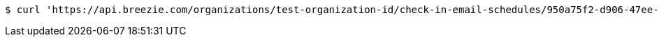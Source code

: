 [source,bash]
----
$ curl 'https://api.breezie.com/organizations/test-organization-id/check-in-email-schedules/950a75f2-d906-47ee-9b64-87c8fe142d11' -i -X DELETE -H 'Authorization: Bearer: 0b79bab50daca910b000d4f1a2b675d604257e42'
----